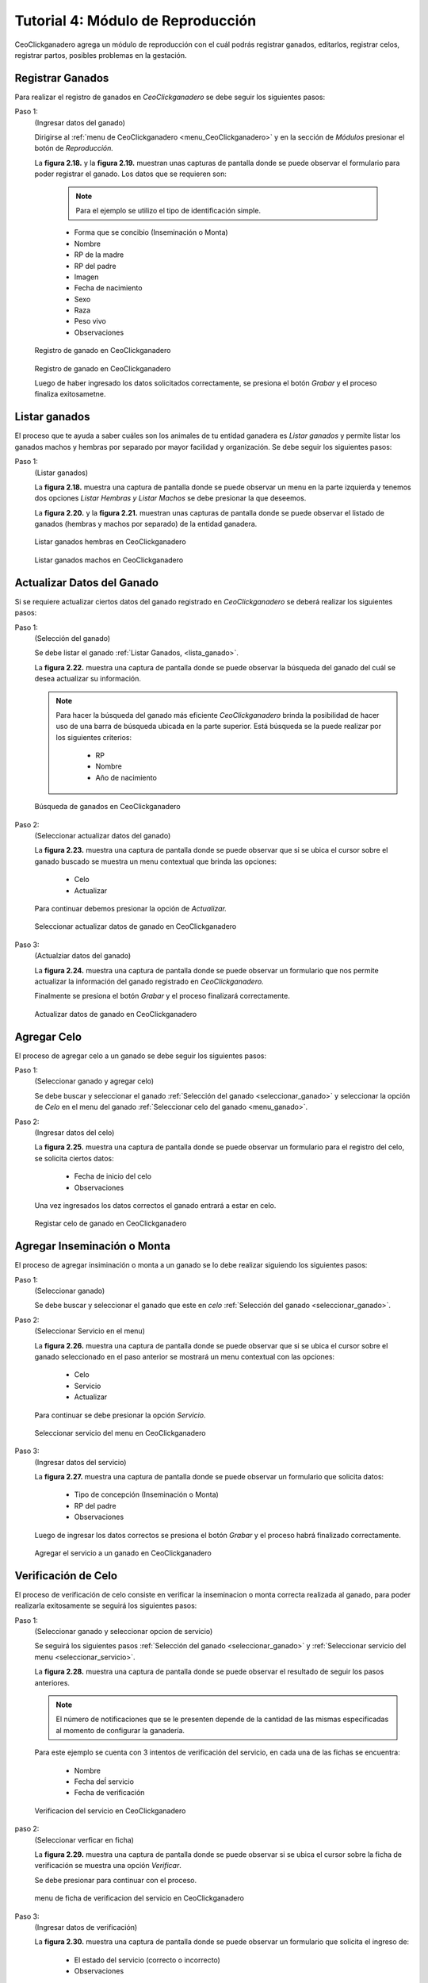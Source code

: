 .. CeoClickganadero documentation master file, created by
   sphinx-quickstart on Sun Oct  5 19:31:55 2014.
   You can adapt this file completely to your liking, but it should at least
   contain the root `toctree` directive.

Tutorial 4: Módulo de Reproducción
==================================

CeoClickganadero agrega un módulo de reproducción con el cuál podrás registrar ganados, editarlos, registrar celos, registrar partos, posibles problemas en la gestación.  

Registrar Ganados
-----------------

Para realizar el registro de ganados en *CeoClickganadero* se debe seguir los siguientes pasos:

Paso 1:
	(Ingresar datos del ganado)

	Dirigirse al :ref:`menu de CeoClickganadero <menu_CeoClickganadero>` y en la sección de *Módulos* presionar el botón de *Reproducción.*

	La **figura 2.18.** y la **figura 2.19.** muestran unas capturas de pantalla donde se puede observar el formulario para poder registrar el ganado. Los datos que se requieren son:

		.. note::
			Para el ejemplo se utilizo el tipo de identificación simple.

		- Forma que se concibio (Inseminación o Monta)
		- Nombre
		- RP de la madre
		- RP del padre
		- Imagen
		- Fecha de nacimiento
		- Sexo
		- Raza
		- Peso vivo
		- Observaciones

.. figure:: _static/img/registrar_ganado1.png
    :width: 100%

    Registro de ganado en CeoClickganadero

.. figure:: _static/img/registrar_ganado2.png
    :width: 100%

    Registro de ganado en CeoClickganadero

    Luego de haber ingresado los datos solicitados correctamente, se presiona el botón *Grabar* y el proceso finaliza exitosametne.


Listar ganados
--------------

El proceso que te ayuda a saber cuáles son los animales de tu entidad ganadera es *Listar ganados* y permite listar los ganados machos y hembras por separado por mayor facilidad y organización. Se debe seguir los siguientes pasos:

.. _lista_ganado:

Paso 1:
	(Listar ganados)

	La **figura 2.18.** muestra una captura de pantalla donde se puede observar un menu en la parte izquierda y tenemos dos opciones *Listar Hembras y Listar Machos* se debe presionar la que deseemos.

	La **figura 2.20.** y la **figura 2.21.** muestran unas capturas de pantalla donde se puede observar el listado de ganados (hembras y machos por separado) de la entidad ganadera.

.. figure:: _static/img/listar_ganado.png
    :width: 100%

    Listar ganados hembras en CeoClickganadero

.. figure:: _static/img/listar_ganado2.png
    :width: 100%

    Listar ganados machos en CeoClickganadero


Actualizar Datos del Ganado
---------------------------

Si se requiere actualizar ciertos datos del ganado registrado en *CeoClickganadero* se deberá realizar los siguientes pasos:

.. _seleccionar_ganado:

Paso 1:
	(Selección del ganado)

	Se debe listar el ganado :ref:`Listar Ganados, <lista_ganado>`.

	La **figura 2.22.** muestra una captura de pantalla donde se puede observar la búsqueda del ganado del cuál se desea actualizar su información.

	.. note::
		Para hacer la búsqueda del ganado más eficiente *CeoClickganadero* brinda la posibilidad de hacer uso de una barra de búsqueda ubicada en la parte superior. Está búsqueda se la puede realizar por los siguientes criterios:

			- RP
			- Nombre
			- Año de nacimiento

.. figure:: _static/img/busqueda_ganado1.png
    :width: 100%

    Búsqueda de ganados en CeoClickganadero

.. _menu_ganado:

Paso 2:
	(Seleccionar actualizar datos del ganado)

	La **figura 2.23.** muestra una captura de pantalla donde se puede observar que si se ubica el cursor sobre el ganado buscado se muestra un menu contextual que brinda las opciones:

		- Celo
		- Actualizar

	Para continuar debemos presionar la opción de *Actualizar.*

.. figure:: _static/img/busqueda_ganado2.png
    :width: 100%

    Seleccionar actualizar datos de ganado en CeoClickganadero	


Paso 3:
	(Actualziar datos del ganado)

	La **figura 2.24.** muestra una captura de pantalla donde se puede observar un formulario que nos permite actualizar la información del ganado registrado en *CeoClickganadero.*

	Finalmente se presiona el botón *Grabar* y el proceso finalizará correctamente.

.. figure:: _static/img/actualizar_ganado.png
    :width: 100%

    Actualizar datos de ganado en CeoClickganadero


Agregar Celo
------------

El proceso de agregar celo a un ganado se debe seguir los siguientes pasos:

Paso 1:
	(Seleccionar ganado y agregar celo)

	Se debe buscar y seleccionar el ganado :ref:`Selección del ganado <seleccionar_ganado>` y seleccionar la opción de *Celo* en el menu del ganado :ref:`Seleccionar celo del ganado <menu_ganado>`.

Paso 2:
	(Ingresar datos del celo)

	La **figura 2.25.** muestra una captura de pantalla donde se puede observar un formulario para el registro del celo, se solicita ciertos datos:

		- Fecha de inicio del celo
		- Observaciones

	Una vez ingresados los datos correctos el ganado entrará a estar en celo.

.. figure:: _static/img/agrega_celo.png
    :width: 100%

    Registar celo de ganado en CeoClickganadero


.. _registro_servicio:

Agregar Inseminación o Monta
----------------------------

El proceso de agregar insiminación o monta a un ganado se lo debe realizar siguiendo los siguientes pasos:

Paso 1:
	(Seleccionar ganado)

	Se debe buscar y seleccionar el ganado que este en *celo* :ref:`Selección del ganado <seleccionar_ganado>`.

.. _seleccionar_servicio:

Paso 2:
	(Seleccionar Servicio en el menu)

	La **figura 2.26.** muestra una captura de pantalla donde se puede observar que si se ubica el cursor sobre el ganado seleccionado en el paso anterior se mostrará un menu contextual con las opciones:

		- Celo
		- Servicio
		- Actualizar

	Para continuar se debe presionar la opción *Servicio*.

.. figure:: _static/img/selecciona_servicio.png
    :width: 100%

    Seleccionar servicio del menu en CeoClickganadero

Paso 3:
	(Ingresar datos del servicio)

	La **figura 2.27.** muestra una captura de pantalla donde se puede observar	un formulario que solicita datos:

		- Tipo de concepción (Inseminación o Monta)
		- RP del padre
		- Observaciones

	Luego de ingresar los datos correctos se presiona el botón *Grabar* y el proceso habrá finalizado correctamente.

.. figure:: _static/img/agrega_servicio.png
    :width: 100%

    Agregar el servicio a un ganado en CeoClickganadero


Verificación de Celo
--------------------

El proceso de verificación de celo consiste en verificar la inseminacion o monta correcta realizada al ganado, para poder realizarla exitosamente se seguirá los siguientes pasos:

Paso 1:
	(Seleccionar ganado y seleccionar opcion de servicio)

	Se seguirá los siguientes pasos :ref:`Selección del ganado <seleccionar_ganado>` y :ref:`Seleccionar servicio del menu <seleccionar_servicio>`.

	La **figura 2.28.** muestra una captura de pantalla donde se puede observar	el resultado de seguir los pasos anteriores. 

	.. note::
		El número de notificaciones que se le presenten depende de la cantidad de las mismas especificadas al momento de configurar la ganadería. 

	Para este ejemplo se cuenta con 3 intentos de verificación del servicio, en cada una de las fichas se encuentra:

		- Nombre
		- Fecha deĺ servicio
		- Fecha de verificación

.. figure:: _static/img/verificaciones.png
    :width: 100%

    Verificacion del servicio en CeoClickganadero


paso 2:
	(Seleccionar verficar en ficha)

	La **figura 2.29.** muestra una captura de pantalla donde se puede observar si se ubica el cursor sobre la ficha de verificación se muestra una opción *Verificar*.

	Se debe presionar para continuar con el proceso.

.. figure:: _static/img/menu_verificacion.png
    :width: 100%

    menu de ficha de verificacion del servicio en CeoClickganadero

Paso 3:
	(Ingresar datos de verificación)

	La **figura 2.30.** muestra una captura de pantalla donde se puede observar un formulario que solicita el ingreso de:

		- El estado del servicio (correcto o incorrecto)
		- Observaciones

	Ya posee datos precargados que son:

		- Tipo de concepción
		- RP del padre

	Que son datos que fueron agregados en el momento de :ref:`Registro de servicio <registro_servicio>`.

	Se ingresan los datos y se presiona el botón *Grabar* para finalizar correctamente.

.. figure:: _static/img/verifica_verificacion.png
    :width: 100%

    Verificacion del servicio en CeoClickganadero


Agregar Problemas de Gestación
------------------------------

En el proceso de gestación se pueden presentar algunos inconvenientes y hay que registrarlos, para ello se sigue los siguientes pasos:

.. _paso1_problema_gestacion:

Paso 1:
	(Seleccionar ganado)

	La **figura 2.31.** muestra una captura de pantalla donde se puede observar como se busco a través de la barra de búsqueda de *CeoClickganadero* el nombre del ganado *mari* y se obtuvo un resultado correcto.

.. figure:: _static/img/seleccionar_ganado_gestacion.png
    :width: 100%

    Seleccionar ganado en gestación en CeoClickganadero

.. _paso2_problema_gestacion:

Paso 2:
	(Selección de la opción gestación)

	La **figura 2.32.** muestra una captura de pantalla donde se puede observar si se ubica el cursor sobre la ficha del ganado se mostrará un menu contextual que contiene la opción:

		- Gestación
		- Actualizar

	Se debe presionar la opción *Gestación* para continuar con el proceso.

.. figure:: _static/img/seleccionar_ganado_gestacion2.png
    :width: 100%

    Seleccionar opción de gestación en CeoClickganadero

Paso 3:
	(Selección de la opción Reportar Problema)

	La **figura 2.33.** muestra una captura de pantalla donde se puede observar en el menu de la izquierda la opción *Reportar Problema*.

	Se debe presionar la opción *Reportar Problema* para continuar con el proceso.

.. figure:: _static/img/seleccionar_ganado_gestacion3.png
    :width: 100%

    Seleccionar opción reportar problema en CeoClickganadero

Paso 4:
	(Ingresar problema de gestación)

	La **figura 2.34.** muestra una captura de pantalla donde se puede observar un formulario que solicita el ingreso de ciertos atributos:

		- Fecha del problema
		- Tipo de problema

			- Aborto
			- Nacido muerto
			- Madre muerta
			- Los dos muertos
		-Observaciones

	Luego de ingresar los datos correctamente se debe presionar la opción *Grabar* para finalizar el proceso exitosamente.

.. figure:: _static/img/agrega_problema.png
    :width: 100%

    Registrar problema de gestación en CeoClickganadero

Agregar Gestación Correcta
--------------------------

Para registrar una gestación correcta se seguirá los siguientes pasos:

Paso 1:
	(Seleccionar ganado y seleccionar opción de gestación)

	Realizamos la búsqueda del ganado :ref:`Buscar Ganado <paso1_problema_gestacion>` y seleccionamos la opción de *Gestación* del menu contextual :ref:`Seleccionar gestación <paso2_problema_gestacion>`.

Paso 2:
	(Ingresar datos de la gestación)

	La **figura 2.35.** muestra una captura de pantalla donde se puede observar los siguientes atributos:

		- Fecha de servicio
		- Fecha del posible parto
		- Tipo de parto (Normal o cesárea)
		- Observaciones

	Luego que ya estos datos sean ingresados correctamente se presiona el botón *Grabar* y el proceso finaliza correctamente.

.. figure:: _static/img/gestacion.png
    :width: 100%

    Registrar gestación en CeoClickganadero

Registrar Esperma
-----------------

El proceso de registrar esperma en la entidad ganadera se lo realizará siguiendo estos sencillos pasos:

Paso 1:
	(Ingresar datos del esperma)

	Dirigirse al :ref:`menu de CeoClickganadero <menu_CeoClickganadero>` y en la sección de *Módulos* presionar el botón de *Reproducción* para continuar el proceso se debe presionar la opción del menu izquierdo *Registrar Esperma*.

	La **figura 2.36.** muestra una captura de pantalla donde se puede observar el formulario para poder registrar el esperma. Los datos que se requieren son:

		- Nombre
		- Fecha de registro
		- Número de pajuelas
		- Raza 
		- Observaciones

	Luego de ingresar los datos correctos se presiona el botón *Grabar* y el proceso finaliza correctamente.

.. figure:: _static/img/agrega_esperma.png
    :width: 100%

    Registro de esperma en CeoClickganadero

.. _lista_esperma:

Listar Esperma
--------------

El proceso de listar esperma registrado en la entidad ganadera se lo realizará siguiendo estos sencillos pasos:

Paso 1:
	(Listar esperma)

	Dirigirse al :ref:`menu de CeoClickganadero <menu_CeoClickganadero>` y en la sección de *Módulos* presionar el botón de *Reproducción* para continuar el proceso se debe presionar la opción del menu izquierdo *Listar Esperma*.

	La **figura 2.37.** muestra una captura de pantalla donde se puede observar el listado de fichas de esperma registrados en *CeoClickganadero,* cada ficha contiene:

		- Nombre
		- Raza
		- Número de pajuelas
		- Fecha de registro 

	El proceso de listar esta concluido correctamente.

.. figure:: _static/img/lista_esperma.png
    :width: 100%

    Listar esperma en CeoClickganadero



Actualizar Datos de Esperma
---------------------------

El proceso de actualizar esperma registrado en la entidad ganadera se lo realizará siguiendo estos sencillos pasos:

Paso 1:
	(Listar y búsqueda del esperma)

	Se deberá listar el esperma :ref:`Listar Esperma <lista_esperma>`.

	La **figura 2.38.** muestra una captura de pantalla donde se puede observar la búsqueda del esperma *Brunito* para ello se hace uso de la barra de búsqueda que provee *CeoClickganadero* en la parte superior, los criterios de búsqueda son:

		- RP
		- Nombre
		- Año de registro

.. figure:: _static/img/buscar_esperma.png
    :width: 100%

    Buscar esperma en CeoClickganadero

Paso 2:
	(Seleccionar la opción de actualizar)

	La **figura 2.39.** muestra una captura de pantalla donde se puede observar si se ubica el cursor sobre la ficha del esperma buscado anteriormente, se muestrará una opción *Actualizar* que deberá ser presionadapara continuar con el proceso.

.. figure:: _static/img/opcion_actualizar_esperma.png
    :width: 100%

    Opción actualizar esperma en CeoClickganadero

Paso 3:
	(Actualizar datos del esperma)

	La **figura 2.40.** muestra una captura de pantalla donde se puede observar un formulario con datos previamente cargados que pueden ser modificados:

		- Nombre
		- Fecha de registro
		- Número de pajuelas
		- Raza
		- Observaciones

	Luego de haber modificado con datos correctos se debe presionar el botón *Grabar* y el proceso finalizará con éxito.

.. figure:: _static/img/actualizar_esperma.png
    :width: 100%

    Actualizar esperma en CeoClickganadero


Dar de Baja a un Ganado
-----------------------

El proceso de dar de baja a un ganado registrado en la entidad ganadera se lo realizará siguiendo estos sencillos pasos:

Paso 1:
	(Listar y seleccionar ganado)

	Se deberá listar los ganados registrados en *CeoClickganadero* :ref:`Listar Ganados <lista_ganado>`.

	La **figura 2.41.** muestra una captura de pantalla donde se puede observar la búsqueda del ganado *bonita* para ello se hace uso de la barra de búsqueda que provee *CeoClickganadero* en la parte superior, los criterios de búsqueda son:

		- RP
		- Nombre
		- Año de registro

.. figure:: _static/img/seleccionar_ganado.png
    :width: 100%

    Buscar y seleccionar ganado en CeoClickganadero

Paso 2:
	(Ingresar datos de baja)

	La **figura 2.42.** muestra una captura de pantalla donde se puede observar un formulario para ingresar la información de la futura baja del ganado, posee los campos como:

		- Fecha de la baja
		- Causa
		- Observaciones

	Una vez ingresada esta información se presiona el botón *Grabar* y el proceso deberá finalizar correctamente.

.. figure:: _static/img/dar_baja_ganado.png
    :width: 100%

    Dar de baja al ganado en CeoClickganadero


Dar de Baja un Registro de Esperma
----------------------------------

El proceso de dar de baja un registro de esperma registrado en la entidad ganadera se lo realizará siguiendo estos sencillos pasos:

Paso 1:
	(Listar y seleccionar el esperma)

	Se deberá listar los registros de esperma registrados en *CeoClickganadero* :ref:`Listar esperma <lista_esperma>`.

	La **figura 2.43.** muestra una captura de pantalla donde se puede observar la búsqueda del registro de esperma *bruno* para ello se hace uso de la barra de búsqueda que provee *CeoClickganadero* en la parte superior, los criterios de búsqueda son:

		- RP
		- Nombre
		- Año de registro

.. figure:: _static/img/lista_espermaa.png
    :width: 100%

    Buscar y seleccionar esperma en CeoClickganadero

Paso 2:
	(Ingresar datos de baja)

	La **figura 2.44.** muestra una captura de pantalla donde se puede observar un formulario para ingresar la información de la futura baja del registro de esperma, posee los campos como:

		- Fecha de la baja
		- Causa
		- Observaciones

	Una vez ingresada esta información se presiona el botón *Grabar* y el proceso deberá finalizar correctamente.

.. figure:: _static/img/dar_baja_esperma.png
    :width: 100%

    Dar de baja el registro de esperma en CeoClickganadero
